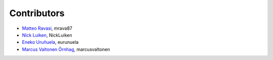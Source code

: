.. _credits:

Contributors
============

*  `Matteo Ravasi <https://github.com/mrava87>`_, mrava87
*  `Nick Luiken <https://github.com/NickLuiken>`_, NickLuiken
*  `Eneko Uruñuela <https://github.com/eurunuela>`_, eurunuela
*  `Marcus Valtonen Örnhag <https://github.com/marcusvaltonen>`_, marcusvaltonen